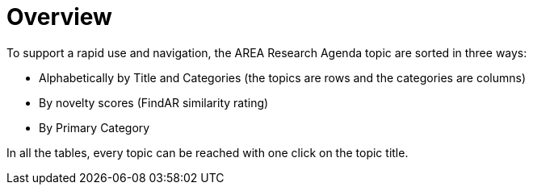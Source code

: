 [[ra-research-topics-section]]

# Overview
To support a rapid use and navigation, the AREA Research Agenda topic are sorted in three ways:

- Alphabetically by Title and Categories (the topics are rows and the categories are columns)
- By novelty scores (FindAR similarity rating)
- By Primary Category

In all the tables, every topic can be reached with one click on the topic title. 
